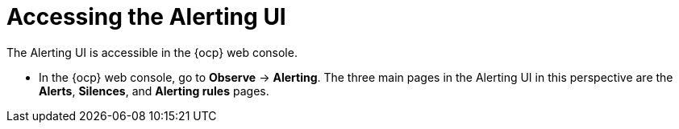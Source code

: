 // Module included in the following assemblies:
//
// * observability/monitoring/managing-alerts.adoc
// * logging/logging_alerts/log-storage-alerts.adoc

:_mod-docs-content-type: PROCEDURE

[id="monitoring-accessing-the-alerting-ui_{context}"]
= Accessing the Alerting UI

The Alerting UI is accessible in the {ocp} web console.

* In the {ocp} web console, go to *Observe* -> *Alerting*. The three main pages in the Alerting UI in this perspective are the *Alerts*, *Silences*, and *Alerting rules* pages.
